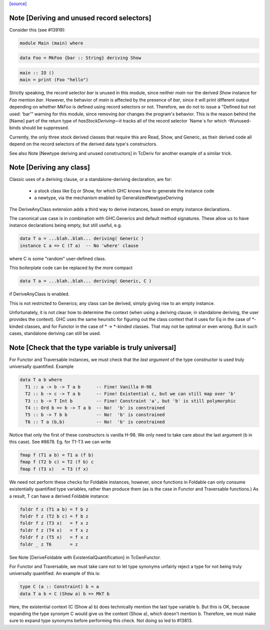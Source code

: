 `[source] <https://gitlab.haskell.org/ghc/ghc/tree/master/compiler/typecheck/TcDerivUtils.hs>`_

Note [Deriving and unused record selectors]
~~~~~~~~~~~~~~~~~~~~~~~~~~~~~~~~~~~~~~~~~~~
Consider this (see #13919):

.. code-block:: haskell

  module Main (main) where

.. code-block:: haskell

  data Foo = MkFoo {bar :: String} deriving Show

.. code-block:: haskell

  main :: IO ()
  main = print (Foo "hello")

Strictly speaking, the record selector `bar` is unused in this module, since
neither `main` nor the derived `Show` instance for `Foo` mention `bar`.
However, the behavior of `main` is affected by the presence of `bar`, since
it will print different output depending on whether `MkFoo` is defined using
record selectors or not. Therefore, we do not to issue a
"Defined but not used: ‘bar’" warning for this module, since removing `bar`
changes the program's behavior. This is the reason behind the [Name] part of
the return type of `hasStockDeriving`—it tracks all of the record selector
`Name`s for which -Wunused-binds should be suppressed.

Currently, the only three stock derived classes that require this are Read,
Show, and Generic, as their derived code all depend on the record selectors
of the derived data type's constructors.

See also Note [Newtype deriving and unused constructors] in TcDeriv for
another example of a similar trick.


Note [Deriving any class]
~~~~~~~~~~~~~~~~~~~~~~~~~
Classic uses of a deriving clause, or a standalone-deriving declaration, are
for:
  * a stock class like Eq or Show, for which GHC knows how to generate
    the instance code
  * a newtype, via the mechanism enabled by GeneralizedNewtypeDeriving

The DeriveAnyClass extension adds a third way to derive instances, based on
empty instance declarations.

The canonical use case is in combination with GHC.Generics and default method
signatures. These allow us to have instance declarations being empty, but still
useful, e.g.

.. code-block:: haskell

  data T a = ...blah..blah... deriving( Generic )
  instance C a => C (T a)  -- No 'where' clause

where C is some "random" user-defined class.

This boilerplate code can be replaced by the more compact

.. code-block:: haskell

  data T a = ...blah..blah... deriving( Generic, C )

if DeriveAnyClass is enabled.

This is not restricted to Generics; any class can be derived, simply giving
rise to an empty instance.

Unfortunately, it is not clear how to determine the context (when using a
deriving clause; in standalone deriving, the user provides the context).
GHC uses the same heuristic for figuring out the class context that it uses for
Eq in the case of *-kinded classes, and for Functor in the case of
* -> *-kinded classes. That may not be optimal or even wrong. But in such
cases, standalone deriving can still be used.



Note [Check that the type variable is truly universal]
~~~~~~~~~~~~~~~~~~~~~~~~~~~~~~~~~~~~~~~~~~~~~~~~~~~~~~
For Functor and Traversable instances, we must check that the *last argument*
of the type constructor is used truly universally quantified.  Example

.. code-block:: haskell

   data T a b where
     T1 :: a -> b -> T a b      -- Fine! Vanilla H-98
     T2 :: b -> c -> T a b      -- Fine! Existential c, but we can still map over 'b'
     T3 :: b -> T Int b         -- Fine! Constraint 'a', but 'b' is still polymorphic
     T4 :: Ord b => b -> T a b  -- No!  'b' is constrained
     T5 :: b -> T b b           -- No!  'b' is constrained
     T6 :: T a (b,b)            -- No!  'b' is constrained

Notice that only the first of these constructors is vanilla H-98. We only
need to take care about the last argument (b in this case).  See #8678.
Eg. for T1-T3 we can write

.. code-block:: haskell

     fmap f (T1 a b) = T1 a (f b)
     fmap f (T2 b c) = T2 (f b) c
     fmap f (T3 x)   = T3 (f x)

We need not perform these checks for Foldable instances, however, since
functions in Foldable can only consume existentially quantified type variables,
rather than produce them (as is the case in Functor and Traversable functions.)
As a result, T can have a derived Foldable instance:

.. code-block:: haskell

    foldr f z (T1 a b) = f b z
    foldr f z (T2 b c) = f b z
    foldr f z (T3 x)   = f x z
    foldr f z (T4 x)   = f x z
    foldr f z (T5 x)   = f x z
    foldr _ z T6       = z

See Note [DeriveFoldable with ExistentialQuantification] in TcGenFunctor.

For Functor and Traversable, we must take care not to let type synonyms
unfairly reject a type for not being truly universally quantified. An
example of this is:

.. code-block:: haskell

    type C (a :: Constraint) b = a
    data T a b = C (Show a) b => MkT b

Here, the existential context (C (Show a) b) does technically mention the last
type variable b. But this is OK, because expanding the type synonym C would
give us the context (Show a), which doesn't mention b. Therefore, we must make
sure to expand type synonyms before performing this check. Not doing so led to
#13813.

